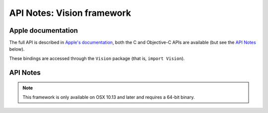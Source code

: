 API Notes: Vision framework
===========================

Apple documentation
-------------------

The full API is described in `Apple's documentation`__, both
the C and Objective-C APIs are available (but see the `API Notes`_ below).

.. __: https://developer.apple.com/documentation/vision/?preferredLanguage=occ

These bindings are accessed through the ``Vision`` package (that is, ``import Vision``).


API Notes
---------

.. note::

   This framework is only available on OSX 10.13 and later and requires a 64-bit binary.
